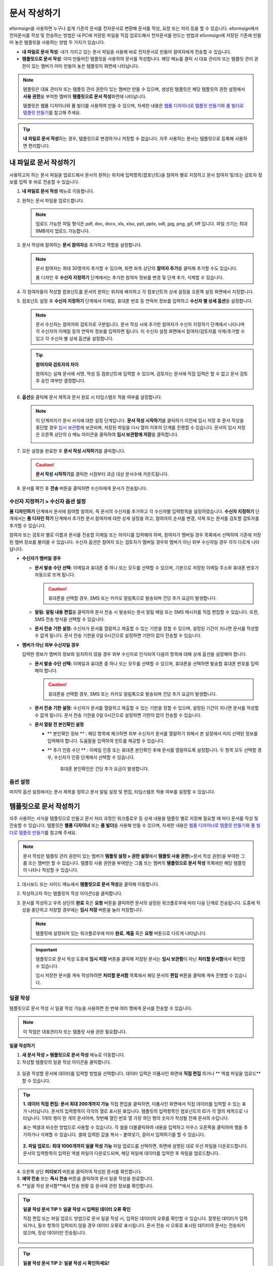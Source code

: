 .. _createnew:

문서 작성하기
==================


eformsign을 사용하면 누구나 쉽게 기존의 문서를 전자문서로 변환해 문서를
작성, 요청 또는 처리 등을 할 수 있습니다. eformsign에서 전자문서를 작성
및 전송하는 방법은 내 PC에 저장된 파일을 직접
업로드해서 전자문서를 만드는 방법과 eformsign에 저장된 기존에 만들어
놓은 템플릿을 사용하는 방법 두 가지가 있습니다.

-  **내 파일로 문서 작성**: 내가 가지고 있는 문서 파일을 사용해 바로 전자문서로 만들어 참여자에게 전송할 수 있습니다.

-  **템플릿으로 문서 작성**: 이미 만들어진 템플릿을 사용하여 문서를 작성합니다. 해당 메뉴를 클릭 시 대표 관리자 또는 템플릿 관리 권한이 있는 멤버가 이미 만들어 놓은 템플릿이 화면에 나타납니다.

.. note::

   템플릿은 대표 관리자 또는 템플릿 관리 권한이 있는 멤버만 만들 수 있으며, 생성된 템플릿은 해당 템플릿의 권한 설정에서 **사용 권한**\을 부여한 멤버의 **템플릿으로 문서 작성**\ 화면에 나타납니다. 

   템플릿은 웹폼 디자이너와 폼 빌더를 사용하여 만들 수 있으며, 자세한 내용은 `웹폼 디자이너로 템플릿 만들기 <chapter6.html#template_wd>`__\ 와 `폼 빌더로 템플릿 만들기 <chapter7.html#template_fb>`__\ 를 참고해 주세요.

.. tip::

   **내 파일로 문서 작성**\ 하는 경우, 템플릿으로 변경하거나 저장할 수 없습니다. 
   자주 사용하는 문서는 템플릿으로 등록해 사용하면 편리합니다.



내 파일로 문서 작성하기
---------------------------

사용하고자 하는 문서 파일을 업로드해서 문서의 원하는 위치에 입력항목(컴포넌트)을 참여자 별로 지정하고 문서 참여자 및/또는 검토자 정보를 입력 후 바로 전송할 수 있습니다.

1. **내 파일로 문서 작성** 메뉴로 이동합니다.

   |image1|

2. 원하는 문서 파일을 업로드합니다.

   |image2|

   .. note::

      업로드 가능한 파일 형식은 pdf, doc, docx, xls, xlsx, ppt, pptx, odt, jpg, png, gif, tiff 입니다.
      파일 크기는 최대 9MB까지 업로드 가능합니다.


3. 문서 작성에 참여하는 **문서 참여자**\ 를 추가하고 역할을 설정합니다.

   |image3|

   .. note::

      문서 참여자는 최대 30명까지 추가할 수 있으며, 화면 좌측 상단의 **참여자 추가**\ 를 클릭해 추가할 수도 있습니다.

      폼 디자인 후 **수신자 지정하기** 단계에서는 추가한 참여자 정보를 변경 및 단계 추가, 삭제할 수 있습니다.

4. 각 참여자들이 작성할 컴포넌트를 문서의 원하는 위치에 배치하고 각 컴포넌트의 상세 설정을 오른쪽 설정 화면에서 지정합니다.

   |image4|

5. 컴포넌트 설정 후 **수신자 지정하기** 단계에서 이메일, 휴대폰 번호 등 연락처 정보를 입력하고 **수신자 별 상세 옵션**\ 을 설정합니다.

   |image5|

   .. note::

      문서 수신자는 참여자와 검토자로 구분됩니다. 문서 작성 시에 추가한 참여자가 수신자 지정하기 단계에서 나타나며 각 수신자의 이메일 등의 연락처 정보를 입력하면 됩니다. 이 수신자 설정 화면에서 참여자/검토자를 삭제/추가할 수 있고 각 수신자 별 상세 옵션을 설정합니다.

   .. tip::

      **참여자와 검토자의 차이**

      참여자는 실제 문서에 서명, 작성 등 컴포넌트에 입력할 수 있으며, 검토자는 문서에 직접 입력은 할 수 없고 문서 검토 후 승인 여부만 결정합니다.


      |image6|

6. **옵션**\ 을 클릭해 문서 제목과 문서 완료 시 타임스탬프 적용 여부를 설정합니다.

   |image7|

   .. note::

      이 단계까지가 문서 서식에 대한 설정 단계입니다. **문서 작성 시작하기**\ 를 클릭하기 이전에 임시 저장 후 문서 작성을 중단할 경우 `임시 보관함 <chapter8.html#drafts>`__\ 에 보관되며, 저장된 파일을 다시 열어 이후의 단계를 진행할 수 있습니다. 문서의 임시 저장은 오른쪽 상단의 (|image8|) 메뉴 아이콘을 클릭하여 **임시 보관함에 저장**\ 을 클릭합니다.

      |image9|

7. 모든 설정을 완료한 후 **문서 작성 시작하기**\ 를 클릭합니다.

   |image10|

   .. caution::

      **문서 작성 시작하기**\ 를 클릭한 시점부터 과금 대상 문서수에 카운트됩니다.

8. 문서를 확인 후 **전송** 버튼을 클릭하면 수신자에게 문서가 전송됩니다.

   |image11|



**수신자 지정하기 > 수신자 옵션 설정**
~~~~~~~~~~~~~~~~~~~~~~~~~~~~~~~~~~~~~~~~~~


**폼 디자인하기** 단계에서 문서에 참여할 참여자, 즉 문서의 수신자를 추가하고 각 수신자별 입력항목을 설정하였습니다. **수신자 지정하기** 단계에서는 **폼 디자인 하기** 단계에서 추가한 문서 참여자에 대한 상세 설정을 하고, 참여자의 순서를 변경, 삭제 또는 문서를 검토할 검토자를 추가할 수 있습니다. 

참여자 또는 검토자 별로 이름과 문서를 전송할 이메일 또는 아이디를 입력해야 하며, 참여자가 멤버일 경우 목록에서 선택하여 기존에 저장된 멤버 정보를 불러올 수 있습니다. 수신자 옵션은 참여자 또는 검토자가 멤버일 경우와 멤버가 아닌 외부 수신자일 경우 각각 다르게 나타납니다.

-  **수신자가 멤버일 경우**


   -  **문서 발송 수단 선택:** 이메일과 휴대폰 중 하나 또는 모두를 선택할 수 있으며, 기본으로 저장된 이메일 주소와 휴대폰 번호가 자동으로 뜨게 됩니다.

      .. caution::

         휴대폰을 선택할 경우, SMS 또는 카카오 알림톡으로 발송되며 건당 추가 요금이 발생합니다.


   -  **알림:** **알림 내용 편집**\ 을 클릭하여 문서 전송 시 발송되는 문서 알림 메일 또는 SMS 메시지를 직접 편집할 수 있습니다. 또한, SMS 전송 방식을 선택할 수 있습니다.         

   -  **문서 전송 기한 설정:** 수신자가 문서를 열람하고 제출할 수 있는 기한을 정할 수 있으며, 설정된 기간이 지나면 문서를 작성할 수 없게 됩니다. 문서 전송 기한을 0일 0시간으로 설정하면 기한이 없이 전송할 수 있습니다.



   |image12|

-  **멤버가 아닌 외부 수신자일 경우**

   입력한 정보가 멤버의 정보와 일치하지 않을 경우 외부 수신자로 인식되어 다음의 항목에 대해 상세 옵션을 설정해야 합니다.

   -  **문서 발송 수단 선택:** 이메일과 휴대폰 중 하나 또는 모두를 선택할 수 있으며, 휴대폰을 선택하면 발송할 휴대폰 번호를 입력해야 합니다.

      .. caution::

         휴대폰을 선택할 경우, SMS 또는 카카오 알림톡으로 발송되며 건당 추가 요금이 발생합니다.

   -  **문서 전송 기한 설정:** 수신자가 문서를 열람하고 제출할 수
      있는 기한을 정할 수 있으며, 설정된 기간이 지나면 문서를 작성할 수
      없게 됩니다. 문서 전송 기한을 0일 0시간으로 설정하면 기한이 없이 전송할 수 있습니다.

   -  **문서 열람 전 본인확인 설정** 

      - ** 본인확인 정보 ** : 해당 항목에 체크하면 외부 수신자가 문서를 열람하기 위해서 본 설정에서 미리 선택된 정보를 입력해야 합니다. 도움말을 입력하여 힌트를 제공할 수 있습니다.

      - ** 추가 인증 수단 ** : 이메일 인증 또는 휴대폰 본인확인 후에 문서를 열람하도록 설정합니다. 두 항목 모두 선택할 경우, 수신자가 인증 단계에서 선택할 수 있습니다. 


            .. caution::

         휴대폰 본인확인은 건당 추가 요금이 발생합니다. 

   |image13|



**옵션 설정**
~~~~~~~~~~~~~~~~~~~~~~~~~~~~~~~~~~~~~~~~~~
마지막 옵션 설정에서는 문서 제목을 정하고 문서 알림 설정 및 편집, 타임스탬프 적용 여부를 설정할 수 있습니다.

.. figure:: resources/wfd-option.png
   :alt: 옵션 설정 화면
   :width: 700px

   

템플릿으로 문서 작성하기
------------------------

자주 사용하는 서식을 템플릿으로 만들고 문서 처리 과정인 워크플로우 등 상세 내용을 템플릿 별로 저장해 필요할 때 마다 문서를 작성 및 전송할 수 있습니다. 템플릿은 **웹폼 디자이너** 또는 **폼 빌더**\ 를 사용해 만들 수 있으며, 자세한 내용은 `웹폼 디자이너로 템플릿 만들기 <chapter6.html#template_wd>`__\ 와 `폼 빌더로 템플릿 만들기 <chapter7.html#template_fb>`__\ 를 참고해 주세요.

.. note::

   문서 작성은 템플릿 관리 권한이 있는 멤버가 **템플릿 설정 > 권한 설정**\ 에서 **템플릿 사용 권한**\ (=문서 작성 권한)을 부여한 그룹 또는 멤버만 할 수 있습니다. 템플릿 사용 권한을 부여받는 그룹 또는 멤버의 **템플릿으로 문서 작성** 목록에만 해당 템플릿이 나타나 작성할 수 있습니다.

1. 대시보드 또는 사이드 메뉴에서 **템플릿으로 문서 작성**\ 을 클릭해 이동합니다.

   |image14|

2. 작성하고자 하는 템플릿의 작성 아이콘(|image15|)을 클릭합니다.

   |image16|

3. 문서를 작성하고 우측 상단의 **완료** 혹은 **요청** 버튼을 클릭하면 문서의 설정된 워크플로우에 따라 다음 단계로 전송됩니다. 도중에 작성을 중단하고 저장할 경우에는 **임시 저장** 버튼을 눌러 저장합니다.

   .. note::

      템플릿에 설정되어 있는 워크플로우에 따라 **완료**, **제출** 혹은 **요청** 버튼으로 다르게 나타납니다.

   .. important::

      템플릿으로 문서 작성 도중에 **임시 저장** 버튼을 클릭해 저장된 문서는 **임시 보관함**\ 이 아닌 **처리할 문서함**\ 에서 확인할 수 있습니다.

      임시 저장한 문서를 계속 작성하려면 **처리할 문서함** 목록에서 해당 문서의 **편집** 버튼을 클릭해 계속 진행할 수 있습니다.


.. _bulksend:


일괄 작성
~~~~~~~~~

템플릿으로 문서 작성 시 일괄 작성 기능을 사용하면 한 번에 여러 명에게 문서를 전송할 수 있습니다.

.. note::

   이 작업은 대표관리자 또는 템플릿 사용 권한 필요합니다.

**일괄 작성하기**

1. **새 문서 작성** **> 템플릿으로 문서 작성** 메뉴로 이동합니다.

2. 작성할 템플릿의 일괄 작성 아이콘을 클릭합니다.

.. figure:: resources/bulk-creation-icon.png
   :alt: 일괄 작성 아이콘

3. 일괄 작성할 문서에 데이터를 입력할 방법을 선택합니다. 데이터 입력은 이폼사인 화면에 **직접 편집** 하거나 ** 엑셀 파일을 업로드**\ 할 수 있습니다.

.. figure:: resources/.png
   :alt: 
   :width: 700px

.. tip::


   **1. 데이터 직접 편집: 문서 최대 200개까지 가능**
   직접 편집을 클릭하면, 이폼사인 화면에서 직접 데이터를 입력할 수 있는 표가 나타납니다. 문서의 입력항목이 각각의 열로 표시된 표입니다. 템플릿의 입력항목인 컴포넌트의 ID가 각 열의 제목으로 나타납니다. 1개의 행이 한 개의 문서이며, 첫번째 열인 번호 열 가장 하단 행의 숫자가 작성될 전체 문서의 수입니다.

   표는 엑셀과 비슷한 방법으로 사용할 수 있습니다. 각 셀을 더블클릭하여 내용을 입력하고 마우스 오른쪽을 클릭하여 행을 추가하거나 삭제할 수 있습니다. 셀에 입력된 값을 복사 – 붙여넣기, 끌어서 입력하기를 할 수 있습니다.

   .. figure:: resources/.png
      :alt: 
      :width: 700px

   **2. 파일 업로드: 최대 1000개까지 일괄 작성 가능**
   파일 업로드를 선택하면, 화면에 설명된 대로 우선 파일을 다운로드합니다. 문서의 입력항목이 입력된 엑셀 파일이 다운로드되며, 해당 파일에 데이터를 입력한 후 파일을 업로드합니다.

   .. figure:: resources/.png
      :alt: 
      :width: 700px



4. 오른쪽 상단 **미리보기** 버튼을 클릭하여 작성된 문서를 확인합니다. 


5. **예약 전송** 또는 **즉시 전송** 버튼을 클릭하여 문서 일괄 작성을 완료합니다.


6. **일괄 작성 문서함**에서 전송 현황 등 문서에 관한 정보를 확인합니다.

.. tip::

   **일괄 작성 문서 TIP 1: 일괄 작성 시 입력된 데이터 오류 확인**

   직접 편집 또는 파일 업로드 방법으로 문서 일괄 작성 시, 입력된 데이터의 오류를 확인할 수 있습니다.  잘못된 데이터가 입력되거나, 필수 항목이 입력되지 않을 경우 데이터 오류로 표시됩니다. 문서 전송 시 오류로 표시된 데이터의 문서는 전송되지 않으며, 정상 데이터만 전송됩니다. 

   .. figure:: resources/.png
      :alt: 
      :width: 700px

.. tip::

   **일괄 작성 문서 TIP 2: 일괄 작성 시 확인하세요!**

   템플릿의 입력항목 중 일부가 **일괄 작성** 화면에 나타나지 않는 경우에는 아래 두 가지 경우를 확인해야 합니다.

   1. 일괄 작성에서 입력할 수 없는 컴포넌트: 카메라, 녹음, 그룹으로 묶인 선택 컴포넌트는 일괄 작성으로 작성할 수 없는 컴포넌트입니다.

   2. 작성 단계에서 접근 허용된 컴포넌트 확인: **템플릿 관리 > 템플릿 설정(⚙) > 워크플로우 설정 >** 해당 워크플로우 단계에 접근 허용된 컴포넌트만 나타납니다.




.. |image1| image:: resources/newfrommyfile-menu.png
   :width: 700px
.. |image2| image:: resources/newfrommyfile-uploadfile.png
   :width: 700px
.. |image3| image:: resources/newfrommyfile-participants-popup.png
   :width: 400px
.. |image4| image:: resources/newfrommyfile-formdesign.png
   :width: 700px
.. |image5| image:: resources/newfrommyfile-recipients.png
   :width: 700px
.. |image6| image:: resources/newfrommyfile-recipients-type.png
.. |image7| image:: resources/newfrommyfile-option.png
   :width: 700px
.. |image8| image:: resources/menu_icon_3.png
.. |image9| image:: resources/newfrommyfile-saveasdrafts.png
.. |image10| image:: resources/newfrommyfile-startfromnow.png
   :width: 700px
.. |image11| image:: resources/newfrommyfile-startfromnow-send.png
   :width: 700px
.. |image12| image:: resources/newformmyfile-recipientoption-member.png
   :width: 400px
.. |image13| image:: resources/newformmyfile-recipientoption-external.png
   :width: 400px
.. |image14| image:: resources/menu-startfromtemplate.png
   :width: 700px
.. |image15| image:: resources/create-icon.PNG
.. |image16| image:: resources/startfromtemplate-create.png
   :width: 700px
.. |image17| image:: resources/bulk-creation-table-blue-section.png
   :width: 700px
